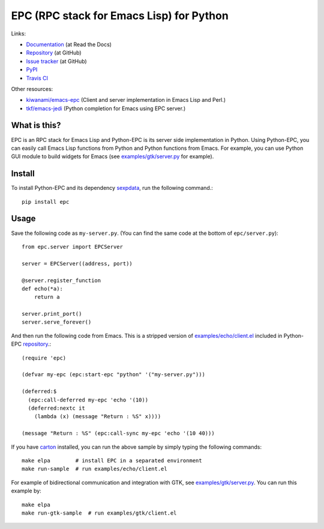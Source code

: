 EPC (RPC stack for Emacs Lisp) for Python
=========================================

Links:

* `Documentation <http://python-epc.readthedocs.org/>`_ (at Read the Docs)
* `Repository <https://github.com/tkf/python-epc>`_ (at GitHub)
* `Issue tracker <https://github.com/tkf/python-epc/issues>`_ (at GitHub)
* `PyPI <http://pypi.python.org/pypi/epc>`_
* `Travis CI <https://travis-ci.org/#!/tkf/python-epc>`_ |build-status|

Other resources:

* `kiwanami/emacs-epc <https://github.com/kiwanami/emacs-epc>`_
  (Client and server implementation in Emacs Lisp and Perl.)
* `tkf/emacs-jedi <https://github.com/tkf/emacs-jedi>`_
  (Python completion for Emacs using EPC server.)

.. |build-status|
   image:: https://secure.travis-ci.org/tkf/python-epc.png
           ?branch=master
   :target: http://travis-ci.org/tkf/python-epc
   :alt: Build Status


What is this?
-------------

EPC is an RPC stack for Emacs Lisp and Python-EPC is its server side
implementation in Python.  Using Python-EPC, you can easily call
Emacs Lisp functions from Python and Python functions from Emacs.  For
example, you can use Python GUI module to build widgets for Emacs
(see `examples/gtk/server.py`_ for example).


Install
-------

To install Python-EPC and its dependency sexpdata_, run the following
command.::

   pip install epc

.. _sexpdata: https://github.com/tkf/sexpdata


Usage
-----

Save the following code as ``my-server.py``.
(You can find the same code at the bottom of ``epc/server.py``)::

   from epc.server import EPCServer

   server = EPCServer((address, port))

   @server.register_function
   def echo(*a):
       return a

   server.print_port()
   server.serve_forever()


And then run the following code from Emacs.
This is a stripped version of `examples/echo/client.el`_ included in
Python-EPC repository_.::

   (require 'epc)

   (defvar my-epc (epc:start-epc "python" '("my-server.py")))

   (deferred:$
     (epc:call-deferred my-epc 'echo '(10))
     (deferred:nextc it
       (lambda (x) (message "Return : %S" x))))

   (message "Return : %S" (epc:call-sync my-epc 'echo '(10 40)))


.. _examples/echo/client.el:
   https://github.com/tkf/python-epc/blob/master/examples/echo/client.el

If you have carton_ installed, you can run the above sample by
simply typing the following commands::

   make elpa        # install EPC in a separated environment
   make run-sample  # run examples/echo/client.el

.. _carton: https://github.com/rejeep/carton


For example of bidirectional communication and integration with GTK,
see `examples/gtk/server.py`_.  You can run this example by::

   make elpa
   make run-gtk-sample  # run examples/gtk/client.el

.. _examples/gtk/server.py:
   https://github.com/tkf/python-epc/blob/master/examples/gtk/server.py
